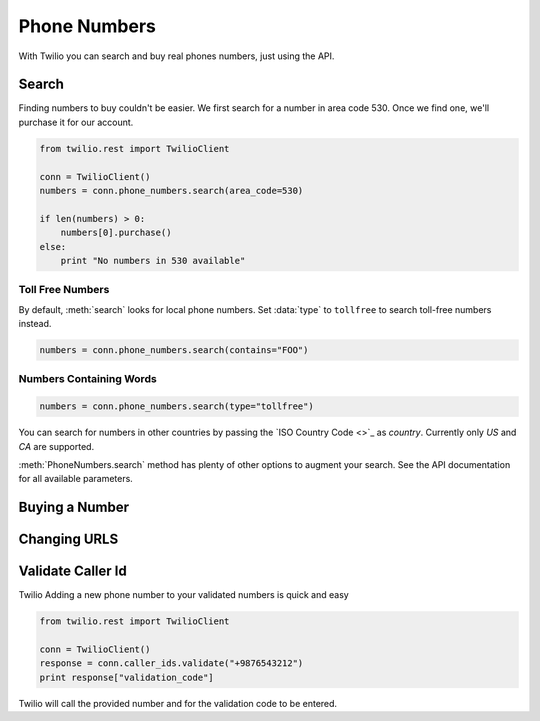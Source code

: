 .. module:: twilio.rest.resources

=================
Phone Numbers
=================

With Twilio you can search and buy real phones numbers, just using the API.

Search
----------------

Finding numbers to buy couldn't be easier. We first search for a number in area code 530. Once we find one, we'll purchase it for our account.

.. code-block:: python

    from twilio.rest import TwilioClient

    conn = TwilioClient()
    numbers = conn.phone_numbers.search(area_code=530)

    if len(numbers) > 0:
        numbers[0].purchase()
    else:
        print "No numbers in 530 available"

Toll Free Numbers
^^^^^^^^^^^^^^^^^^^^^^^^

By default, :meth:`search` looks for local phone numbers. Set :data:`type` to ``tollfree`` to search toll-free numbers instead.

.. code-block:: python

    numbers = conn.phone_numbers.search(contains="FOO")


Numbers Containing Words
^^^^^^^^^^^^^^^^^^^^^^^^^^

.. code-block:: python

    numbers = conn.phone_numbers.search(type="tollfree")

You can search for numbers in other countries by passing the `ISO Country Code <>`_ as `country`. Currently only `US` and `CA` are supported.

:meth:`PhoneNumbers.search` method has plenty of other options to augment your search. See the API documentation for all available parameters.


Buying a Number
-----------------

Changing URLS
---------------

Validate Caller Id
-----------------------
Twilio Adding a new phone number to your validated numbers is quick and easy

.. code-block:: python

    from twilio.rest import TwilioClient

    conn = TwilioClient()
    response = conn.caller_ids.validate("+9876543212")
    print response["validation_code"]

Twilio will call the provided number and for the  validation code to be entered.




